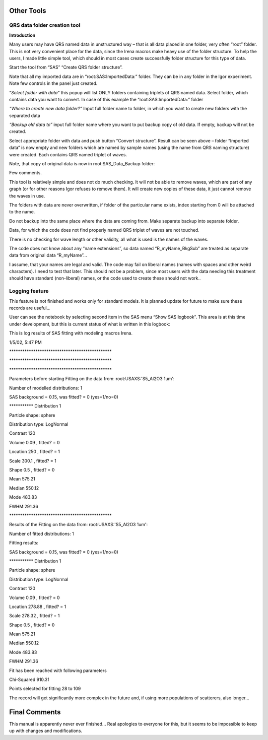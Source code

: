 Other Tools
===========

QRS data folder creation tool
-----------------------------

**Introduction**

Many users may have QRS named data in unstructured way – that is all data placed in one folder, very often “root” folder. This is not very convenient place for the data, since the Irena macros make heavy use of the folder structure. To help the users, I made little simple tool, which should in most cases create successfully folder structure for this type of data.

Start the tool from “SAS” “Create QRS folder structure”.

.. image:: media/OtherTools1.png
   :align: left
   :height: 580px
Note that all my imported data are in “root:SAS:ImportedData:” folder. They can be in any folder in the Igor experiment. Note few controls in the panel just created.

“\ *Select folder with data”* this popup will list ONLY folders containing triplets of QRS named data. Select folder, which contains data you want to convert. In case of this example the “root:SAS:ImportedData:” folder

*“Where to create new data folder?”* Input full folder name to folder, in which you want to create new folders with the separated data

*“Backup old data to”* input full folder name where you want to put backup copy of old data. If empty, backup will not be created.


.. image:: media/OtherTools2.png
   :align: left
   :height: 580px


Select appropriate folder with data and push button “Convert structure”. Result can be seen above – folder “Imported data” is now empty and new folders which are named by sample names (using the name from QRS naming structure) were created. Each contains QRS named triplet of waves.

Note, that copy of original data is now in root:SAS\_Data\_Backup folder:

.. image:: media/OtherTools3.png
   :align: left
   :height: 580px


Few comments.

This tool is relatively simple and does not do much checking. It will not be able to remove waves, which are part of any graph (or for other reasons Igor refuses to remove them). It will create new copies of these data, it just cannot remove the waves in use.

The folders with data are never overwritten, if folder of the particular name exists, index starting from 0 will be attached to the name.

Do not backup into the same place where the data are coming from. Make separate backup into separate folder.

Data, for which the code does not find properly named QRS triplet of waves are not touched.

There is no checking for wave length or other validity, all what is used is the names of the waves.

The code does not know about any “name extensions”, so data named “R\_myName\_BkgSub” are treated as separate data from original data “R\_myName”…

I assume, that your names are legal and valid. The code may fail on liberal names (names with spaces and other weird characters). I need to test that later. This should not be a problem, since most users with the data needing this treatment should have standard (non-liberal) names, or the code used to create these should not work..


Logging feature
----------------

This feature is not finished and works only for standard models. It is planned update for future to make sure these records are useful…

User can see the notebook by selecting second item in the SAS menu “Show SAS logbook”. This area is at this time under development, but this is current status of what is written in this logbook:

This is log results of SAS fitting with modeling macros Irena.

1/5/02, 5:47 PM

\*\*\*\*\*\*\*\*\*\*\*\*\*\*\*\*\*\*\*\*\*\*\*\*\*\*\*\*\*\*\*\*\*\*\*\*\*\*\*\*\*\*\*\*\*\*\*

\*\*\*\*\*\*\*\*\*\*\*\*\*\*\*\*\*\*\*\*\*\*\*\*\*\*\*\*\*\*\*\*\*\*\*\*\*\*\*\*\*\*\*\*\*\*\*

\*\*\*\*\*\*\*\*\*\*\*\*\*\*\*\*\*\*\*\*\*\*\*\*\*\*\*\*\*\*\*\*\*\*\*\*\*\*\*\*\*\*\*\*\*\*\*

Parameters before starting Fitting on the data from:
root:USAXS:'S5\_Al2O3 1um':

Number of modelled distributions: 1

SAS background = 0.15, was fitted? = 0 (yes=1/no=0)

\*\*\*\*\*\*\*\*\*\*\* Distribution 1

Particle shape: sphere

Distribution type: LogNormal

Contrast 120

Volume 0.09 , fitted? = 0

Location 250 , fitted? = 1

Scale 300.1 , fitted? = 1

Shape 0.5 , fitted? = 0

Mean 575.21

Median 550.12

Mode 483.83

FWHM 291.36

\*\*\*\*\*\*\*\*\*\*\*\*\*\*\*\*\*\*\*\*\*\*\*\*\*\*\*\*\*\*\*\*\*\*\*\*\*\*\*\*\*\*\*\*\*\*\*

Results of the Fitting on the data from: root:USAXS:'S5\_Al2O3 1um':

Number of fitted distributions: 1

Fitting results:

SAS background = 0.15, was fitted? = 0 (yes=1/no=0)

\*\*\*\*\*\*\*\*\*\*\* Distribution 1

Particle shape: sphere

Distribution type: LogNormal

Contrast 120

Volume 0.09 , fitted? = 0

Location 278.88 , fitted? = 1

Scale 278.32 , fitted? = 1

Shape 0.5 , fitted? = 0

Mean 575.21

Median 550.12

Mode 483.83

FWHM 291.36

Fit has been reached with following parameters

Chi-Squared 910.31

Points selected for fitting 28 to 109

The record will get significantly more complex in the future and, if
using more populations of scatterers, also longer…

Final Comments
==============

This manual is apparently never ever finished… Real apologies to
everyone for this, but it seems to be impossible to keep up with changes
and modifications.

